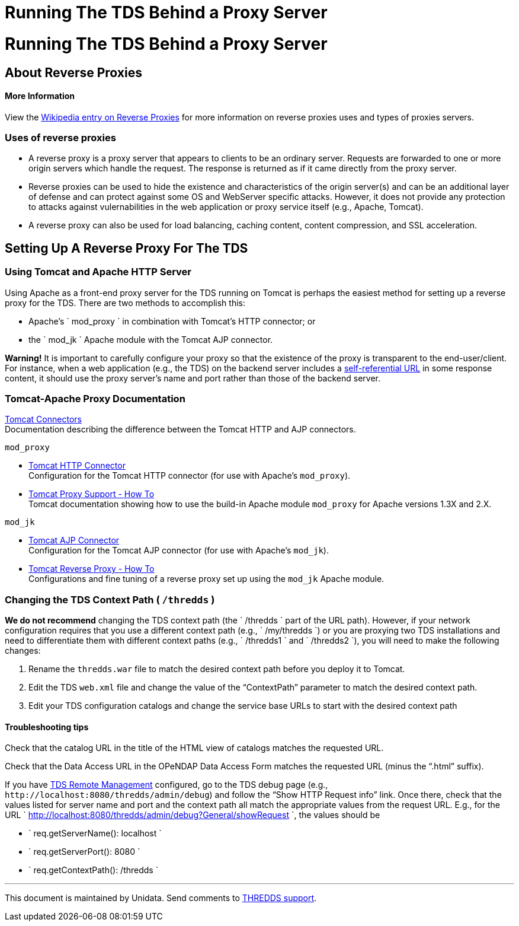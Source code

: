 :source-highlighter: coderay

Running The TDS Behind a Proxy Server
=====================================

= Running The TDS Behind a Proxy Server

== About Reverse Proxies

==== More Information

View the http://en.wikipedia.org/wiki/Reverse_proxy[Wikipedia entry on
Reverse Proxies] for more information on reverse proxies uses and types
of proxies servers.

=== Uses of reverse proxies

* A reverse proxy is a proxy server that appears to clients to be an
ordinary server. Requests are forwarded to one or more origin servers
which handle the request. The response is returned as if it came
directly from the proxy server.
* Reverse proxies can be used to hide the existence and characteristics
of the origin server(s) and can be an additional layer of defense and
can protect against some OS and WebServer specific attacks. However, it
does not provide any protection to attacks against vulernabilities in
the web application or proxy service itself (e.g., Apache, Tomcat).
* A reverse proxy can also be used for load balancing, caching content,
content compression, and SSL acceleration.

== Setting Up A Reverse Proxy For The TDS

=== Using Tomcat and Apache HTTP Server

Using Apache as a front-end proxy server for the TDS running on Tomcat
is perhaps the easiest method for setting up a reverse proxy for the
TDS. There are two methods to accomplish this:

* Apache’s `           mod_proxy         ` in combination with Tomcat’s
HTTP connector; or
* the `           mod_jk         ` Apache module with the Tomcat AJP
connector.

*Warning!* It is important to carefully configure your proxy so that the
existence of the proxy is transparent to the end-user/client. For
instance, when a web application (e.g., the TDS) on the backend server
includes a link:#chgContextPath[self-referential URL] in some response
content, it should use the proxy server’s name and port rather than
those of the backend server.

=== Tomcat-Apache Proxy Documentation

http://tomcat.apache.org/tomcat-8.0-doc/connectors.html[Tomcat
Connectors] +
 Documentation describing the difference between the Tomcat HTTP and AJP
connectors.

`mod_proxy`

* http://tomcat.apache.org/tomcat-8.0-doc/config/http.html[Tomcat HTTP
Connector] +
 Configuration for the Tomcat HTTP connector (for use with Apache’s
`mod_proxy`).
* http://tomcat.apache.org/tomcat-8.0-doc/proxy-howto.html[Tomcat Proxy
Support - How To] +
 Tomcat documentation showing how to use the build-in Apache module
`mod_proxy` for Apache versions 1.3X and 2.X.

`mod_jk`

* http://tomcat.apache.org/tomcat-8.0-doc/config/ajp.html[Tomcat AJP
Connector] +
 Configuration for the Tomcat AJP connector (for use with Apache’s
`mod_jk`).
* http://tomcat.apache.org/connectors-doc/generic_howto/proxy.html[Tomcat
Reverse Proxy - How To] +
 Configurations and fine tuning of a reverse proxy set up using the
`mod_jk` Apache module.

=== Changing the TDS Context Path ( `/thredds` )

*We do not recommend* changing the TDS context path (the
`       /thredds     ` part of the URL path). However, if your network
configuration requires that you use a different context path (e.g.,
`       /my/thredds     `) or you are proxying two TDS installations and
need to differentiate them with different context paths (e.g.,
`       /thredds1     ` and `       /thredds2     `), you will need to
make the following changes:

1.  Rename the `thredds.war` file to match the desired context path
before you deploy it to Tomcat.
2.  Edit the TDS `web.xml` file and change the value of the
``ContextPath'' parameter to match the desired context path.
3.  Edit your TDS configuration catalogs and change the service base
URLs to start with the desired context path

==== Troubleshooting tips

Check that the catalog URL in the title of the HTML view of catalogs
matches the requested URL.

Check that the Data Access URL in the OPeNDAP Data Access Form matches
the requested URL (minus the ``.html'' suffix).

If you have link:RemoteManagement.html[TDS Remote Management]
configured, go to the TDS debug page (e.g.,
`http://localhost:8080/thredds/admin/debug`) and follow the ``Show HTTP
Request info'' link. Once there, check that the values listed for server
name and port and the context path all match the appropriate values from
the request URL. E.g., for the URL
`             http://localhost:8080/thredds/admin/debug?General/showRequest           `,
the values should be

* `             req.getServerName(): localhost           `
* `             req.getServerPort(): 8080           `
* `             req.getContextPath(): /thredds           `

'''''

This document is maintained by Unidata. Send comments to
mailto:support-thredds@unidata.ucar.edu[THREDDS support].
